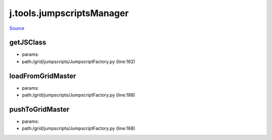 
j.tools.jumpscriptsManager
==========================

`Source <https://github.com/Jumpscale/jumpscale_core/tree/master/lib/JumpScale/grid/jumpscripts/JumpscriptFactory.py>`_





getJSClass
----------


* params:
* path:/grid/jumpscripts/JumpscriptFactory.py (line:162)


loadFromGridMaster
------------------


* params:
* path:/grid/jumpscripts/JumpscriptFactory.py (line:188)


pushToGridMaster
----------------


* params:
* path:/grid/jumpscripts/JumpscriptFactory.py (line:168)


